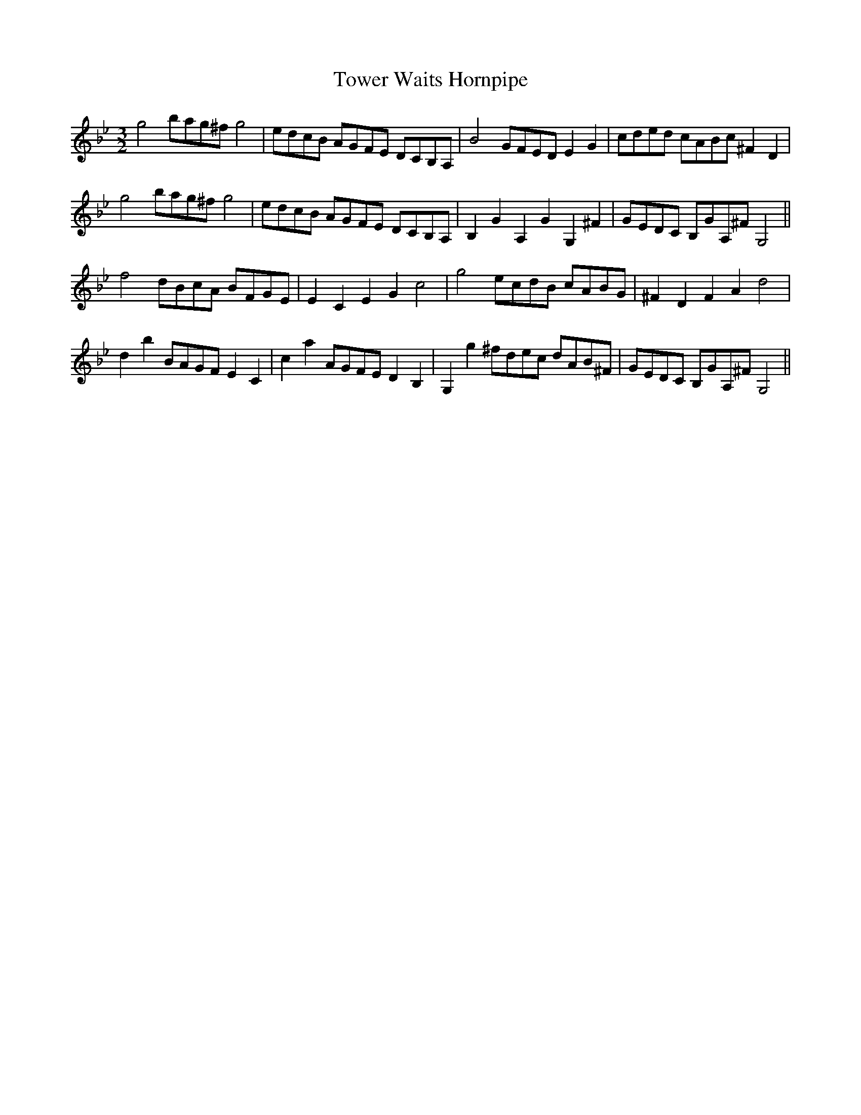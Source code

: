 X:2
T:Tower Waits Hornpipe
M:3/2
L:1/8
S: 8: MCJLSH3 http://www.cpartington.plus.com/links/Walsh.abc
Z: Pete Stewart 2004
B: Walsh "Third Book of the most Celebrated jiggs, Lancashire hornpipes, ..."
K:Gm
g4bag^fg4 | edcB AGFE DCB,A, | B4GFEDE2G2 | cded cABc ^F2D2 |
g4bag^fg4 | edcB AGFE DCB,A, | B,2G2A,2G2G,2^F2 | GEDC B,GA,^FG,4 ||
f4dBcA BFGE | E2C2E2G2c4 | g4ecdB cABG | ^F2D2F2A2d4 |
d2b2BAGFE2C2 | c2a2AGFED2B,2 | G,2g2^fdec dAB^F | GEDC B,GA,^FG,4 ||
